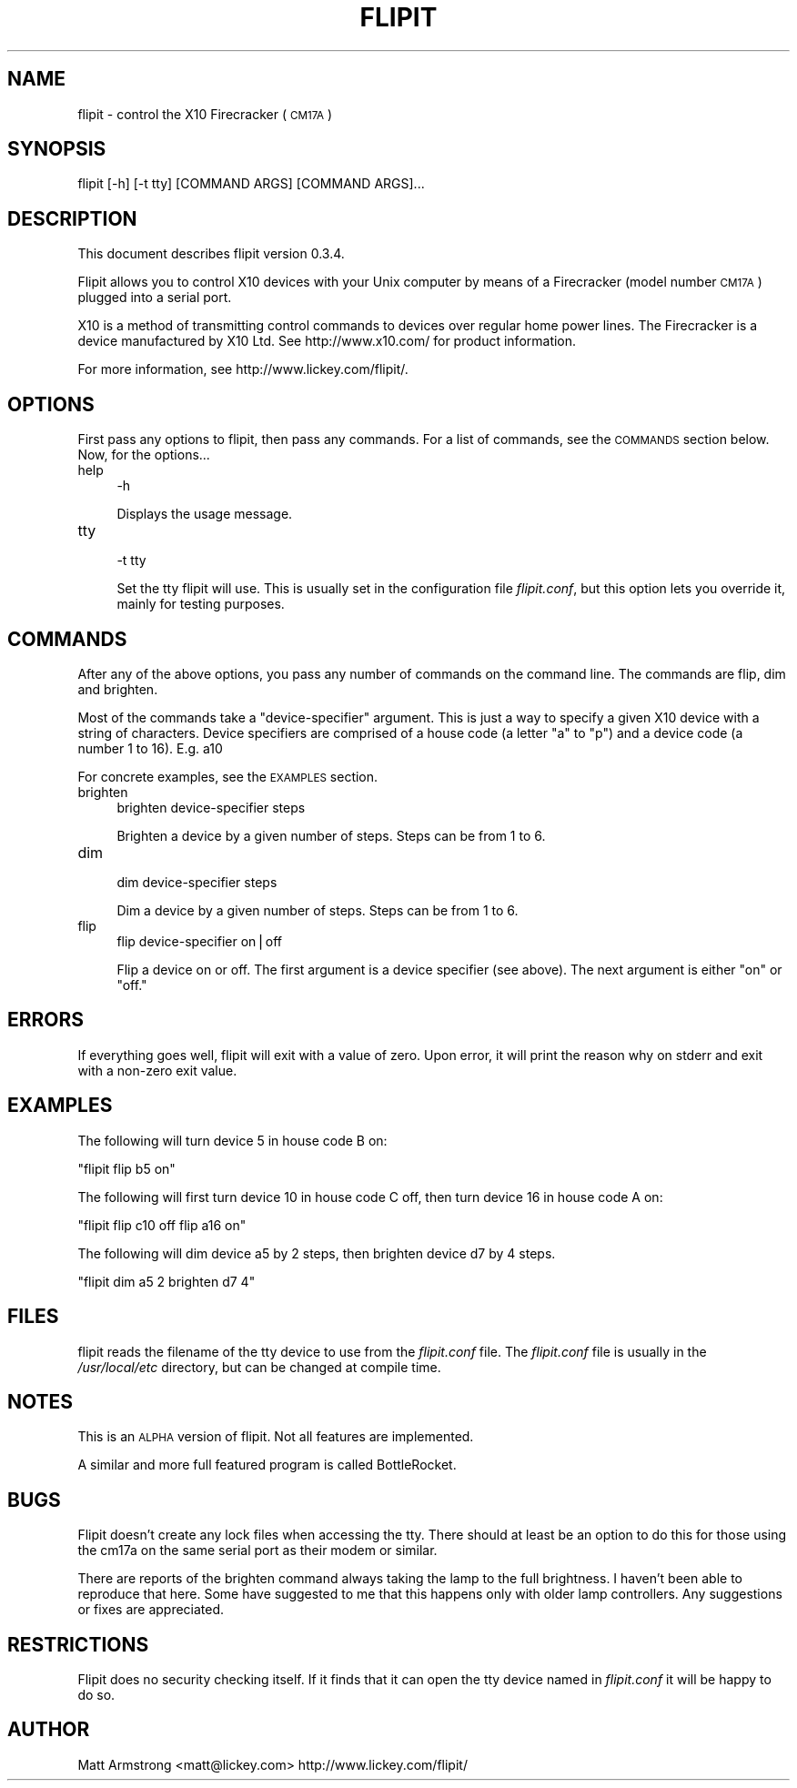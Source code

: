.\" Automatically generated by Pod::Man v1.3, Pod::Parser v1.13
.\"
.\" Standard preamble:
.\" ========================================================================
.de Sh \" Subsection heading
.br
.if t .Sp
.ne 5
.PP
\fB\\$1\fR
.PP
..
.de Sp \" Vertical space (when we can't use .PP)
.if t .sp .5v
.if n .sp
..
.de Vb \" Begin verbatim text
.ft CW
.nf
.ne \\$1
..
.de Ve \" End verbatim text
.ft R

.fi
..
.\" Set up some character translations and predefined strings.  \*(-- will
.\" give an unbreakable dash, \*(PI will give pi, \*(L" will give a left
.\" double quote, and \*(R" will give a right double quote.  | will give a
.\" real vertical bar.  \*(C+ will give a nicer C++.  Capital omega is used to
.\" do unbreakable dashes and therefore won't be available.  \*(C` and \*(C'
.\" expand to `' in nroff, nothing in troff, for use with C<>.
.tr \(*W-|\(bv\*(Tr
.ds C+ C\v'-.1v'\h'-1p'\s-2+\h'-1p'+\s0\v'.1v'\h'-1p'
.ie n \{\
.    ds -- \(*W-
.    ds PI pi
.    if (\n(.H=4u)&(1m=24u) .ds -- \(*W\h'-12u'\(*W\h'-12u'-\" diablo 10 pitch
.    if (\n(.H=4u)&(1m=20u) .ds -- \(*W\h'-12u'\(*W\h'-8u'-\"  diablo 12 pitch
.    ds L" ""
.    ds R" ""
.    ds C` ""
.    ds C' ""
'br\}
.el\{\
.    ds -- \|\(em\|
.    ds PI \(*p
.    ds L" ``
.    ds R" ''
'br\}
.\"
.\" If the F register is turned on, we'll generate index entries on stderr for
.\" titles (.TH), headers (.SH), subsections (.Sh), items (.Ip), and index
.\" entries marked with X<> in POD.  Of course, you'll have to process the
.\" output yourself in some meaningful fashion.
.if \nF \{\
.    de IX
.    tm Index:\\$1\t\\n%\t"\\$2"
..
.    nr % 0
.    rr F
.\}
.\"
.\" For nroff, turn off justification.  Always turn off hyphenation; it makes
.\" way too many mistakes in technical documents.
.hy 0
.if n .na
.\"
.\" Accent mark definitions (@(#)ms.acc 1.5 88/02/08 SMI; from UCB 4.2).
.\" Fear.  Run.  Save yourself.  No user-serviceable parts.
.    \" fudge factors for nroff and troff
.if n \{\
.    ds #H 0
.    ds #V .8m
.    ds #F .3m
.    ds #[ \f1
.    ds #] \fP
.\}
.if t \{\
.    ds #H ((1u-(\\\\n(.fu%2u))*.13m)
.    ds #V .6m
.    ds #F 0
.    ds #[ \&
.    ds #] \&
.\}
.    \" simple accents for nroff and troff
.if n \{\
.    ds ' \&
.    ds ` \&
.    ds ^ \&
.    ds , \&
.    ds ~ ~
.    ds /
.\}
.if t \{\
.    ds ' \\k:\h'-(\\n(.wu*8/10-\*(#H)'\'\h"|\\n:u"
.    ds ` \\k:\h'-(\\n(.wu*8/10-\*(#H)'\`\h'|\\n:u'
.    ds ^ \\k:\h'-(\\n(.wu*10/11-\*(#H)'^\h'|\\n:u'
.    ds , \\k:\h'-(\\n(.wu*8/10)',\h'|\\n:u'
.    ds ~ \\k:\h'-(\\n(.wu-\*(#H-.1m)'~\h'|\\n:u'
.    ds / \\k:\h'-(\\n(.wu*8/10-\*(#H)'\z\(sl\h'|\\n:u'
.\}
.    \" troff and (daisy-wheel) nroff accents
.ds : \\k:\h'-(\\n(.wu*8/10-\*(#H+.1m+\*(#F)'\v'-\*(#V'\z.\h'.2m+\*(#F'.\h'|\\n:u'\v'\*(#V'
.ds 8 \h'\*(#H'\(*b\h'-\*(#H'
.ds o \\k:\h'-(\\n(.wu+\w'\(de'u-\*(#H)/2u'\v'-.3n'\*(#[\z\(de\v'.3n'\h'|\\n:u'\*(#]
.ds d- \h'\*(#H'\(pd\h'-\w'~'u'\v'-.25m'\f2\(hy\fP\v'.25m'\h'-\*(#H'
.ds D- D\\k:\h'-\w'D'u'\v'-.11m'\z\(hy\v'.11m'\h'|\\n:u'
.ds th \*(#[\v'.3m'\s+1I\s-1\v'-.3m'\h'-(\w'I'u*2/3)'\s-1o\s+1\*(#]
.ds Th \*(#[\s+2I\s-2\h'-\w'I'u*3/5'\v'-.3m'o\v'.3m'\*(#]
.ds ae a\h'-(\w'a'u*4/10)'e
.ds Ae A\h'-(\w'A'u*4/10)'E
.    \" corrections for vroff
.if v .ds ~ \\k:\h'-(\\n(.wu*9/10-\*(#H)'\s-2\u~\d\s+2\h'|\\n:u'
.if v .ds ^ \\k:\h'-(\\n(.wu*10/11-\*(#H)'\v'-.4m'^\v'.4m'\h'|\\n:u'
.    \" for low resolution devices (crt and lpr)
.if \n(.H>23 .if \n(.V>19 \
\{\
.    ds : e
.    ds 8 ss
.    ds o a
.    ds d- d\h'-1'\(ga
.    ds D- D\h'-1'\(hy
.    ds th \o'bp'
.    ds Th \o'LP'
.    ds ae ae
.    ds Ae AE
.\}
.rm #[ #] #H #V #F C
.\" ========================================================================
.\"
.IX Title "FLIPIT 1"
.TH FLIPIT 1 "2003-02-18" "flipit version 0.3.4" "flipit 0.3.4"
.UC
.SH "NAME"
flipit \- control the X10 Firecracker (\s-1CM17A\s0)
.SH "SYNOPSIS"
.IX Header "SYNOPSIS"
.Vb 1
\& flipit [-h] [-t tty] [COMMAND ARGS] [COMMAND ARGS]...
.Ve
.SH "DESCRIPTION"
.IX Header "DESCRIPTION"
This document describes flipit version 0.3.4.
.PP
Flipit allows you to control X10 devices with your Unix computer by
means of a Firecracker (model number \s-1CM17A\s0) plugged into a serial
port.
.PP
X10 is a method of transmitting control commands to devices over
regular home power lines.  The Firecracker is a device manufactured by
X10 Ltd.  See http://www.x10.com/ for product information.
.PP
For more information, see http://www.lickey.com/flipit/.
.SH "OPTIONS"
.IX Header "OPTIONS"
First pass any options to flipit, then pass any commands.  For a list of
commands, see the \s-1COMMANDS\s0 section below.  Now, for the options...
.IP "help" 4
.IX Item "help"
.Vb 1
\&  -h
.Ve
Displays the usage message.
.IP "tty" 4
.IX Item "tty"
.Vb 1
\&  -t tty
.Ve
Set the tty flipit will use.  This is usually set in the configuration
file \fIflipit.conf\fR, but this option lets you override it, mainly for
testing purposes.
.SH "COMMANDS"
.IX Header "COMMANDS"
After any of the above options, you pass any number of commands on the
command line.  The commands are flip, dim and brighten.
.PP
Most of the commands take a \*(L"device\-specifier\*(R" argument.  This is just
a way to specify a given X10 device with a string of characters.
Device specifiers are comprised of a house code (a letter \*(L"a\*(R" to \*(L"p\*(R")
and a device code (a number 1 to 16).  E.g. a10
.PP
For concrete examples, see the \s-1EXAMPLES\s0 section.
.IP "brighten" 4
.IX Item "brighten"
.Vb 1
\&  brighten device-specifier steps
.Ve
Brighten a device by a given number of steps.  Steps can be from 1 to 6.
.IP "dim" 4
.IX Item "dim"
.Vb 1
\&  dim device-specifier steps
.Ve
Dim a device by a given number of steps.  Steps can be from 1 to 6.
.IP "flip" 4
.IX Item "flip"
.Vb 1
\&  flip device-specifier on|off
.Ve
Flip a device on or off.  The first argument is a device specifier
(see above).  The next argument is either \*(L"on\*(R" or \*(L"off.\*(R"
.SH "ERRORS"
.IX Header "ERRORS"
If everything goes well, flipit will exit with a value of zero.  Upon
error, it will print the reason why on stderr and exit with a non-zero
exit value.
.SH "EXAMPLES"
.IX Header "EXAMPLES"
The following will turn device 5 in house code B on:
.PP
\&\f(CW\*(C`flipit flip b5 on\*(C'\fR
.PP
The following will first turn device 10 in house code C off, then turn
device 16 in house code A on:
.PP
\&\f(CW\*(C`flipit flip c10 off flip a16 on\*(C'\fR
.PP
The following will dim device a5 by 2 steps, then brighten device d7 by 4
steps.
.PP
\&\f(CW\*(C`flipit dim a5 2 brighten d7 4\*(C'\fR
.SH "FILES"
.IX Header "FILES"
flipit reads the filename of the tty device to use from the
\&\fIflipit.conf\fR file.  The \fIflipit.conf\fR file is usually in the
\&\fI/usr/local/etc\fR directory, but can be changed at compile time.
.SH "NOTES"
.IX Header "NOTES"
This is an \s-1ALPHA\s0 version of flipit.  Not all features are implemented.
.PP
A similar and more full featured program is called BottleRocket.
.SH "BUGS"
.IX Header "BUGS"
Flipit doesn't create any lock files when accessing the tty.  There should at
least be an option to do this for those using the cm17a on the same serial
port as their modem or similar.
.PP
There are reports of the brighten command always taking the lamp to the full
brightness.  I haven't been able to reproduce that here.  Some have suggested
to me that this happens only with older lamp controllers.  Any suggestions or
fixes are appreciated.
.SH "RESTRICTIONS"
.IX Header "RESTRICTIONS"
Flipit does no security checking itself.  If it finds that it can open
the tty device named in \fIflipit.conf\fR it will be happy to do so.
.SH "AUTHOR"
.IX Header "AUTHOR"
Matt Armstrong <matt@lickey.com>
http://www.lickey.com/flipit/
